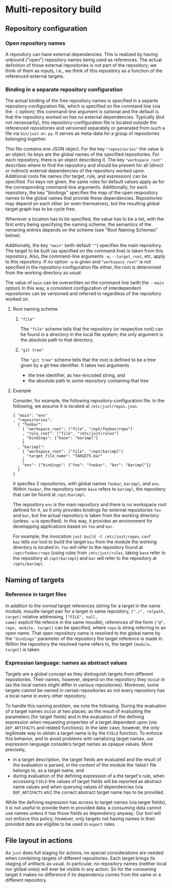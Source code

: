 * Multi-repository build

** Repository configuration

*** Open repository names

A repository can have external dependencies. This is realized by
having unbound ("open") repository names being used as references.
The actual definition of those external repositories is not part
of the repository; we think of them as inputs, i.e., we think of
this repository as a function of the referenced external targets.

*** Binding in a separate repository configuration

The actual binding of the free repository names is specified in a
separte repository-configuration file, which is specified on the
command line (via the ~-C~ option); this command-line argument
is optional and the default is that the repository worked on has
no external dependencies. Typically (but not necessarily), this
repository-configuration file is located outside the referenced
repositories and versioned separately or generated from such a
file via ~bin/just-mr.py~. It serves as meta-data for a group of
repositories belonging together.

This file contains one JSON object. For the key ~"repositories"~ the
value is an object; its keys are the global names of the specified
repositories. For each repository, there is an object describing it.
The key ~"workspace_root"~ describes where to find the repository and
should be present for all (direct or indirect) external dependencies
of the repository worked upon. Additional roots file names (for
target, rule, and expression) can be specified. For keys not given,
the same rules for default values apply as for the corresponding
command-line arguments. Additionally, for each repository, the
key "bindings" specifies the map of the open respository names to
the global names that provide these dependencies. Repositories may
depend on each other (or even themselves), but the resulting global
target graph has to be cycle free.

Whenever a location has to be specified, the value has to be a
list, with the first entry being specifying the naming scheme; the
semantics of the remaning entries depends on the scheme (see "Root
Naming Schemes" below).

Additionally, the key ~"main"~ (with default ~""~) specifies
the main repository. The target to be built (as specified on the
command line) is taken from this repository. Also, the command-line
arguments ~-w~, ~--target_root~, etc, apply to this repository. If
no option ~-w~ is given and ~"workspace_root"~ is not specified in
the repository-configuration file either, the root is determined
from the working directory as usual.

The value of ~main~ can be overwritten on the command line (with
the ~--main~ option) In this way, a consistent configuration
of interdependent repositories can be versioned and referred to
regardless of the repository worked on.

**** Root naming scheme

***** ~"file"~

The ~"file"~ scheme tells that the repository (or respective root)
can be found in a directory in the local file system; the only
argument is the absolute path to that directory.


***** ~"git tree"~

The ~"git tree"~ scheme tells that the root is defined to be a tree
given by a git tree identifier. It takes two arguments
- the tree identifier, as hex-encoded string, and
- the absolute path to some repository containing that tree

**** Example

Consider, for example, the following repository-configuration file.
In the following, we assume it is located at ~/etc/just/repos.json~.

#+BEGIN_SRC
{ "main": "env"
, "repositories":
  { "foobar":
    { "workspace_root": ["file", "/opt/foobar/repo"]
    , "rule_root": ["file", "/etc/just/rules"]
    , "bindings": {"base": "barimpl"}
    }
  , "barimpl":
    { "workspace_root": ["file", "/opt/barimpl"]
    , "target_file_name": "TARGETS.bar"
    }
  , "env": {"bindings": {"foo": "foobar", "bar": "barimpl"}}
  }
}
#+END_SRC

It specifes 3 repositories, with global names ~foobar~, ~barimpl~,
and ~env~. Within ~foobar~, the repository name ~base~ refers to
~barimpl~, the repository that can be found at ~/opt/barimpl~.

The repository ~env~ is the main repository and there is no workspace
root defined for it, so it only provides bindings for external
repositories ~foo~ and ~bar~, but the actual repository is taken
from the working directory (unless ~-w~ is specified). In this way,
it provides an environment for developping applications based on
~foo~ and ~bar~.

For example, the invocation ~just build -C /etc/just/repos.conf
baz~ tells our tool to build the target ~baz~ from the module the
working directory is located in. ~foo~ will refer to the repository
found at ~/opt/foobar/repo~ (using rules from ~/etc/just/rules~,
taking ~base~ refer to the repository at ~/opt/barimpl~) and
~bar~ will refer to the repository at ~/opts/barimpl~.

** Naming of targets

*** Reference in target files

In addition to the normal target references (string for a target in
the name module, moudle-target pair for a target in same repository,
~["./", relpath, target]~ relative addressing, ~["FILE", null,
name]~ explicit file refence in the same moudle), references of the
form ~["@", repo, module, target]~ can be specified, where ~repo~
is string referring to an open name. That open repository name is
resolved to the global name by the ~"bindings"~ parameter of the
repository the target reference is made in. Within the repository
the resolved name refers to, the target ~[module, target]~ is taken.

*** Expression language: names as abstract values

Targets are a global concept as they distinguish targets from different
repositories. Their names, however, depend on the repository they
occur in (as the local names might differ in various repositories).
Moreover, some targets cannot be named in certain repositories as
not every repository has a local name in every other repository.

To handle this naming problem, we note the following. During the
evaluation of a target names occur at two places: as the result of
evaluating the parameters (for target fields) and in the evaluation
of the defining expression when requesting properties of a target
dependent upon (via ~DEP_ARTIFACTS~ and related functions). In the
later case, however, the only legitimate way to obtain a target
name is by the ~FIELD~ function. To enforce this behavior, and
to avoid problems with serializing target names, our expression
language considers target names as opaque values. More precisely,
- in a target description, the target fields are evaluated and the
  result of the evaluation is parsed, in the context of the module
  the ~TARGET~ file belongs to, as a target name, and
- during evaluation of the defining expression of a the target's
  rule, when accessing ~FIELD~ the values of target fields will
  be reported as abstract name values and when querying values of
  dependencies (via ~DEP_ARTIFACTS~ etc) the correct abstract target
  name has to be provided.

While the defining expression has access to target names (via
target fields), it is not useful to provide them in provided data;
a consuming data cannot use names unless it has those fields as
dependency anyway. Our tool will not enforce this policy; however,
only targets not having names in their provided data are eligible
to be used in ~export~ rules.

** File layout in actions

As ~just~ does full staging for actions, no special considerations
are needed when combining targets of different repositories. Each
target brings its staging of artifacts as usual. In particular, no
repository names (neither local nor global ones) will ever be visible
in any action. So for the consuming target it makes no difference
if its dependency comes from the same or a different repository.
